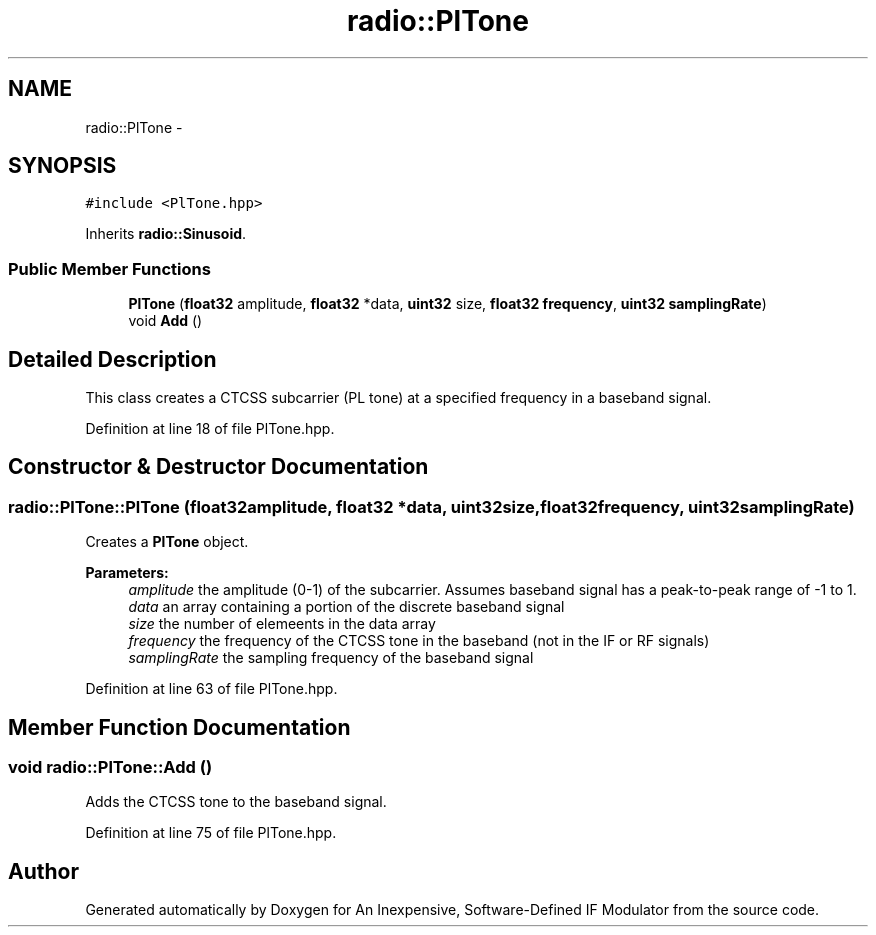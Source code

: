 .TH "radio::PlTone" 3 "Wed Apr 13 2016" "An Inexpensive, Software-Defined IF Modulator" \" -*- nroff -*-
.ad l
.nh
.SH NAME
radio::PlTone \- 
.SH SYNOPSIS
.br
.PP
.PP
\fC#include <PlTone\&.hpp>\fP
.PP
Inherits \fBradio::Sinusoid\fP\&.
.SS "Public Member Functions"

.in +1c
.ti -1c
.RI "\fBPlTone\fP (\fBfloat32\fP amplitude, \fBfloat32\fP *data, \fBuint32\fP size, \fBfloat32\fP \fBfrequency\fP, \fBuint32\fP \fBsamplingRate\fP)"
.br
.ti -1c
.RI "void \fBAdd\fP ()"
.br
.in -1c
.SH "Detailed Description"
.PP 
This class creates a CTCSS subcarrier (PL tone) at a specified frequency in a baseband signal\&. 
.PP
Definition at line 18 of file PlTone\&.hpp\&.
.SH "Constructor & Destructor Documentation"
.PP 
.SS "radio::PlTone::PlTone (\fBfloat32\fPamplitude, \fBfloat32\fP *data, \fBuint32\fPsize, \fBfloat32\fPfrequency, \fBuint32\fPsamplingRate)"
Creates a \fBPlTone\fP object\&.
.PP
\fBParameters:\fP
.RS 4
\fIamplitude\fP the amplitude (0-1) of the subcarrier\&. Assumes baseband signal has a peak-to-peak range of -1 to 1\&.
.br
\fIdata\fP an array containing a portion of the discrete baseband signal
.br
\fIsize\fP the number of elemeents in the data array
.br
\fIfrequency\fP the frequency of the CTCSS tone in the baseband (not in the IF or RF signals)
.br
\fIsamplingRate\fP the sampling frequency of the baseband signal 
.RE
.PP

.PP
Definition at line 63 of file PlTone\&.hpp\&.
.SH "Member Function Documentation"
.PP 
.SS "void radio::PlTone::Add ()"
Adds the CTCSS tone to the baseband signal\&. 
.PP
Definition at line 75 of file PlTone\&.hpp\&.

.SH "Author"
.PP 
Generated automatically by Doxygen for An Inexpensive, Software-Defined IF Modulator from the source code\&.
